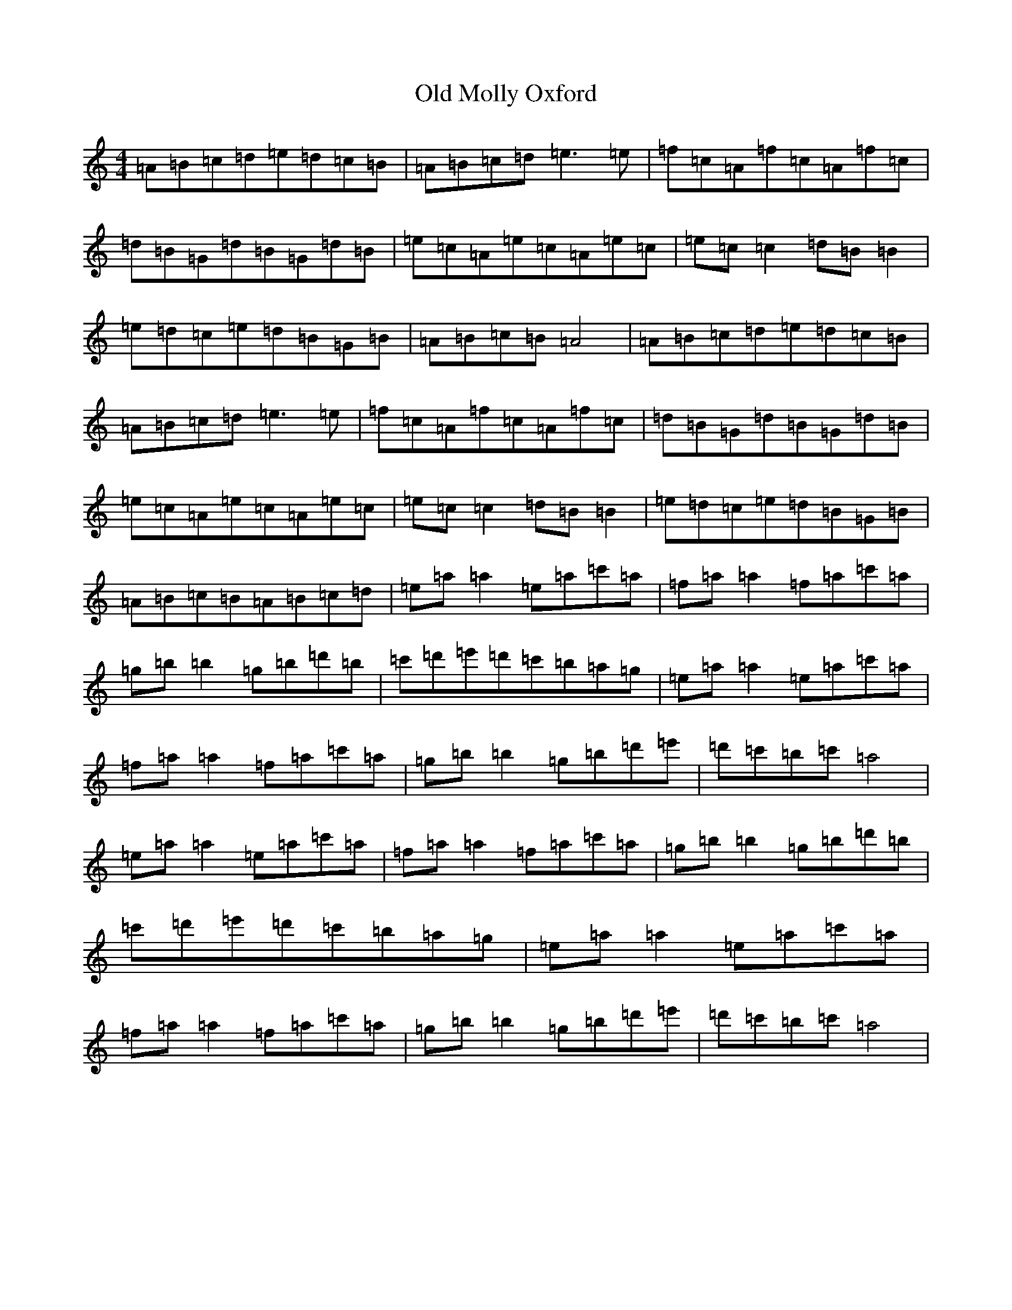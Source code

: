 X: 8035
T: Old Molly Oxford
S: https://thesession.org/tunes/10589#setting10589
Z: D Major
R: reel
M:4/4
L:1/8
K: C Major
=A=B=c=d=e=d=c=B|=A=B=c=d=e3=e|=f=c=A=f=c=A=f=c|=d=B=G=d=B=G=d=B|=e=c=A=e=c=A=e=c|=e=c=c2=d=B=B2|=e=d=c=e=d=B=G=B|=A=B=c=B=A4|=A=B=c=d=e=d=c=B|=A=B=c=d=e3=e|=f=c=A=f=c=A=f=c|=d=B=G=d=B=G=d=B|=e=c=A=e=c=A=e=c|=e=c=c2=d=B=B2|=e=d=c=e=d=B=G=B|=A=B=c=B=A=B=c=d|=e=a=a2=e=a=c'=a|=f=a=a2=f=a=c'=a|=g=b=b2=g=b=d'=b|=c'=d'=e'=d'=c'=b=a=g|=e=a=a2=e=a=c'=a|=f=a=a2=f=a=c'=a|=g=b=b2=g=b=d'=e'|=d'=c'=b=c'=a4|=e=a=a2=e=a=c'=a|=f=a=a2=f=a=c'=a|=g=b=b2=g=b=d'=b|=c'=d'=e'=d'=c'=b=a=g|=e=a=a2=e=a=c'=a|=f=a=a2=f=a=c'=a|=g=b=b2=g=b=d'=e'|=d'=c'=b=c'=a4|